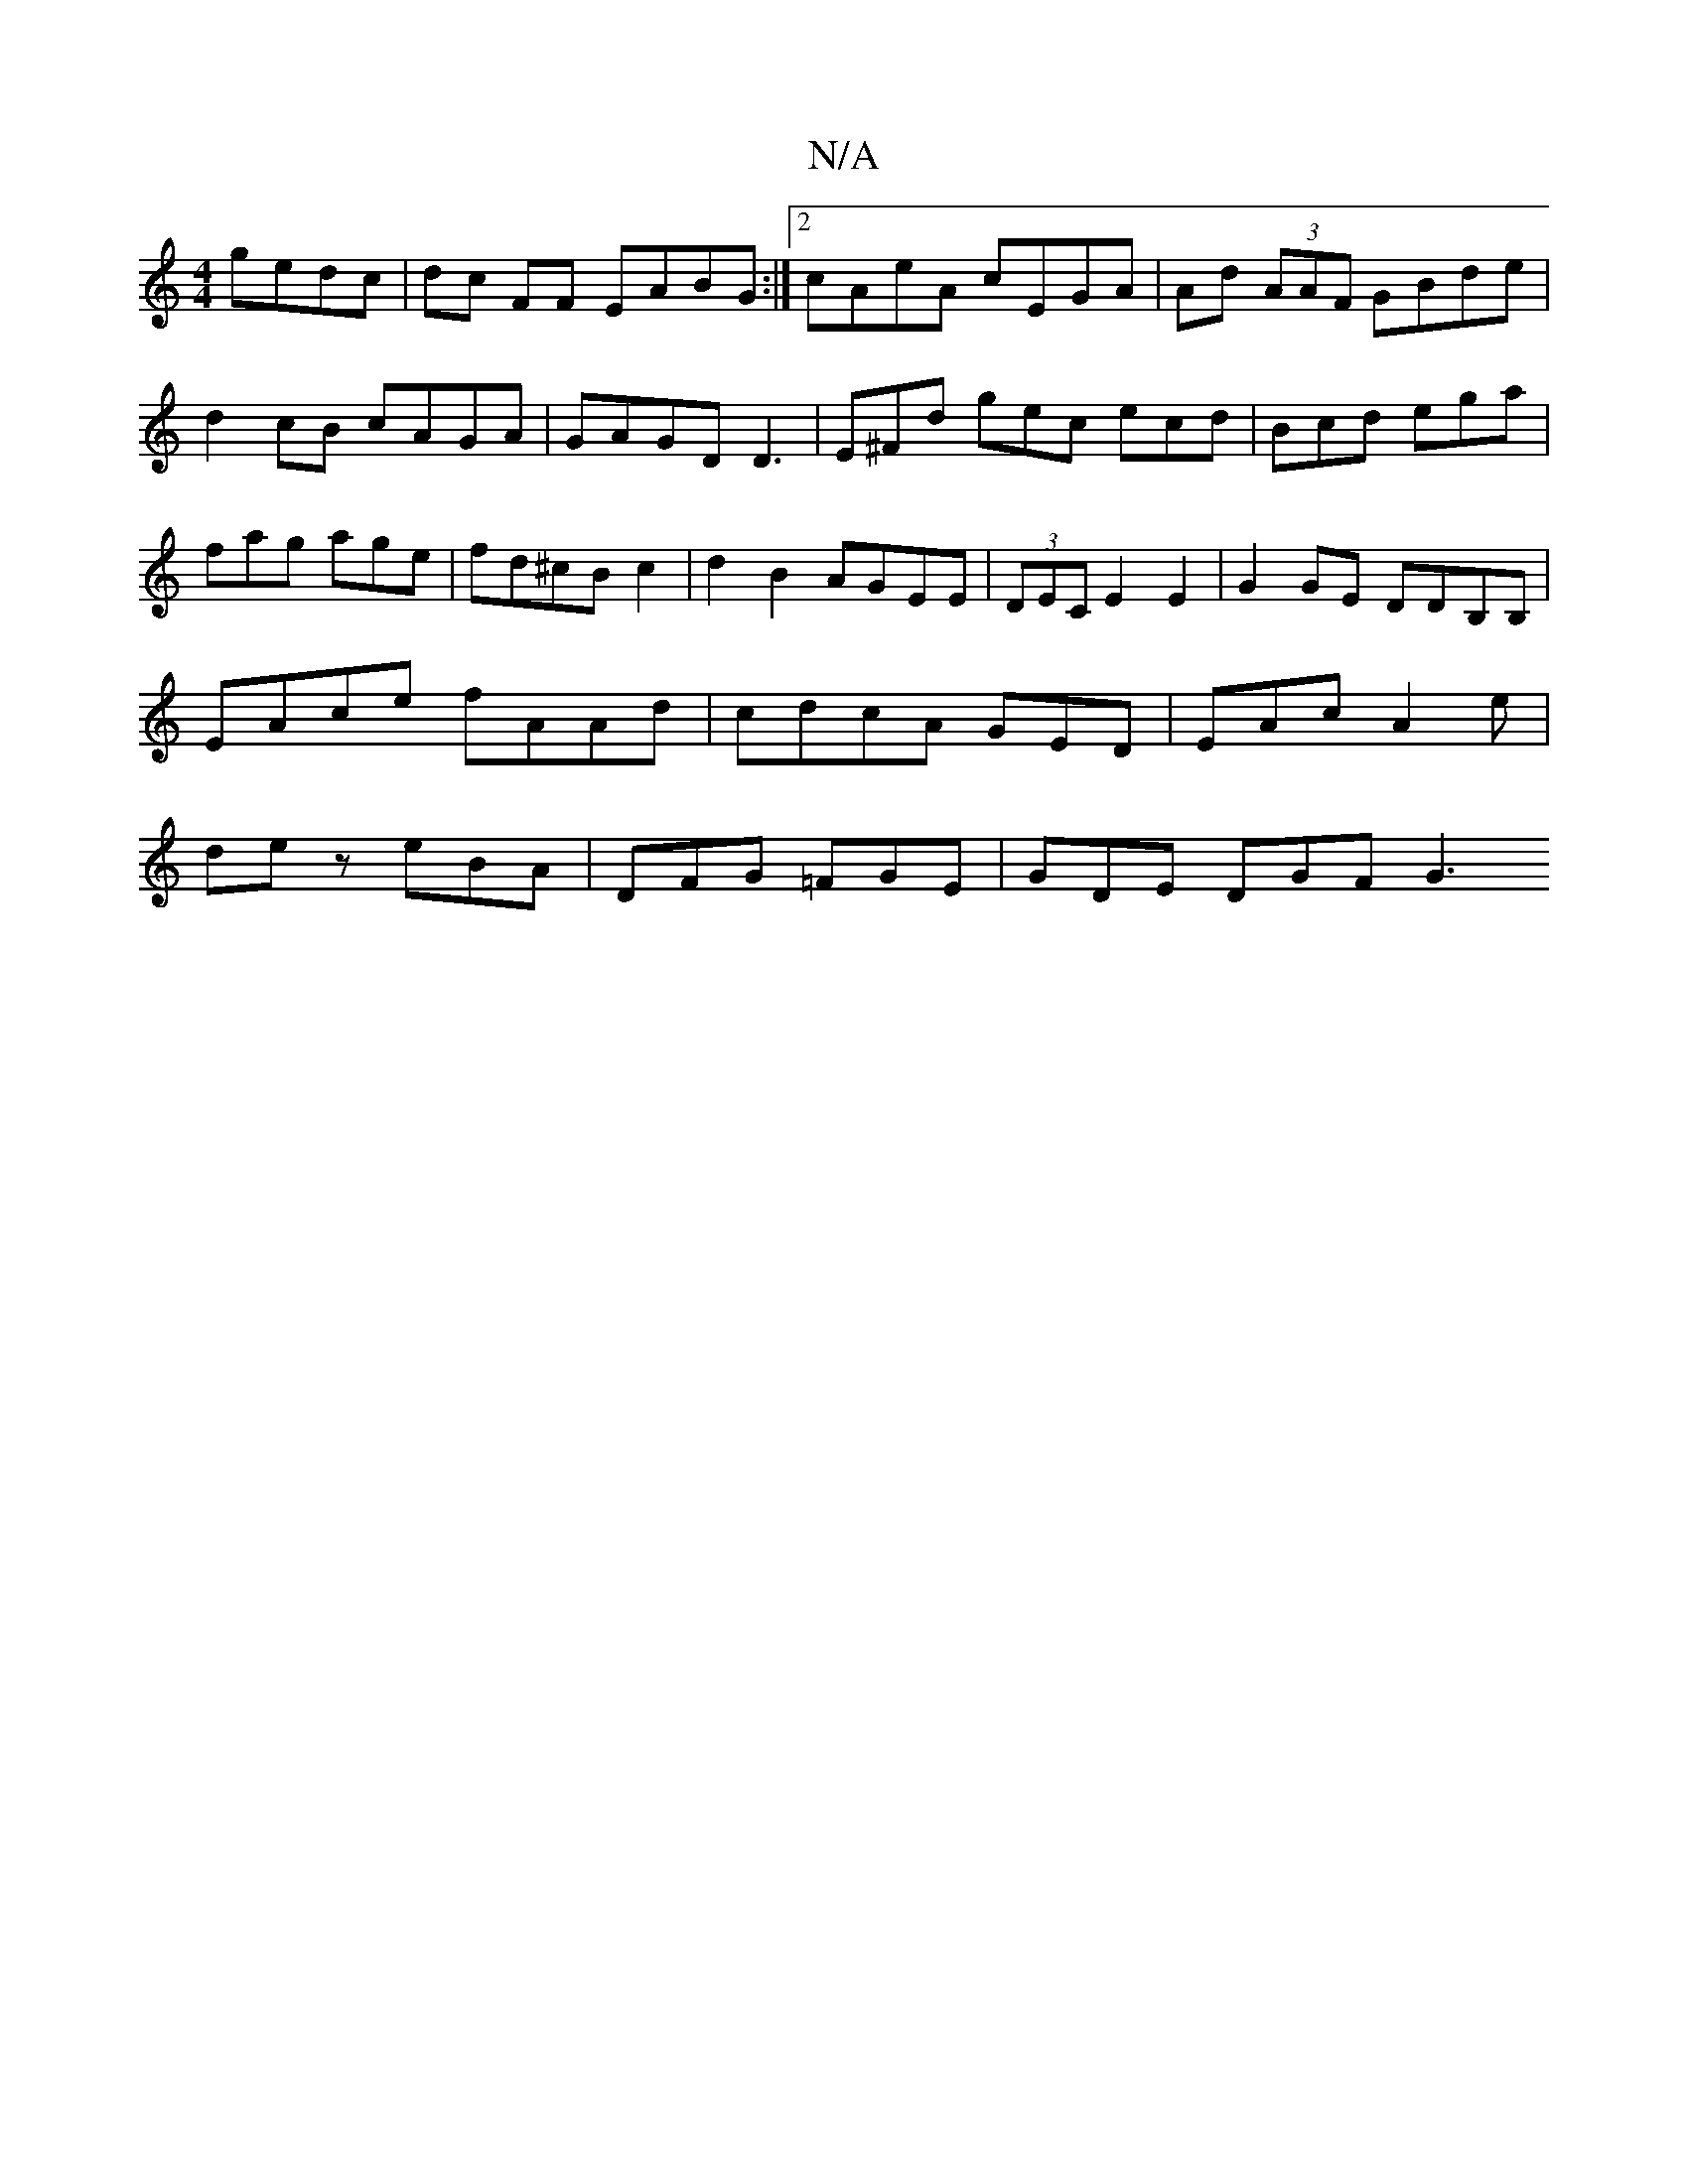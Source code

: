 X:1
T:N/A
M:4/4
R:N/A
K:Cmajor
gedc | dc FF EABG :|2 cAeA cEGA | Ad (3AAF GBde | d2 cB cAGA |  GAGD D3|E^Fd gec ecd|Bcd ega|fag age|fd^cBc2|d2B2 AGEE|(3DEC E2 E2|G2 GE DDB,B,|EAce fAAd|cdcA GED|EAc A2e|dez eBA|DFG =FGE | GDE DGF G3